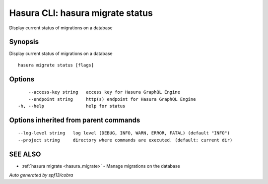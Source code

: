 .. _hasura_migrate_status:

Hasura CLI: hasura migrate status
---------------------------------

Display current status of migrations on a database

Synopsis
~~~~~~~~


Display current status of migrations on a database

::

  hasura migrate status [flags]

Options
~~~~~~~

::

      --access-key string   access key for Hasura GraphQL Engine
      --endpoint string     http(s) endpoint for Hasura GraphQL Engine
  -h, --help                help for status

Options inherited from parent commands
~~~~~~~~~~~~~~~~~~~~~~~~~~~~~~~~~~~~~~

::

      --log-level string   log level (DEBUG, INFO, WARN, ERROR, FATAL) (default "INFO")
      --project string     directory where commands are executed. (default: current dir)

SEE ALSO
~~~~~~~~

* :ref:`hasura migrate <hasura_migrate>` 	 - Manage migrations on the database

*Auto generated by spf13/cobra*
